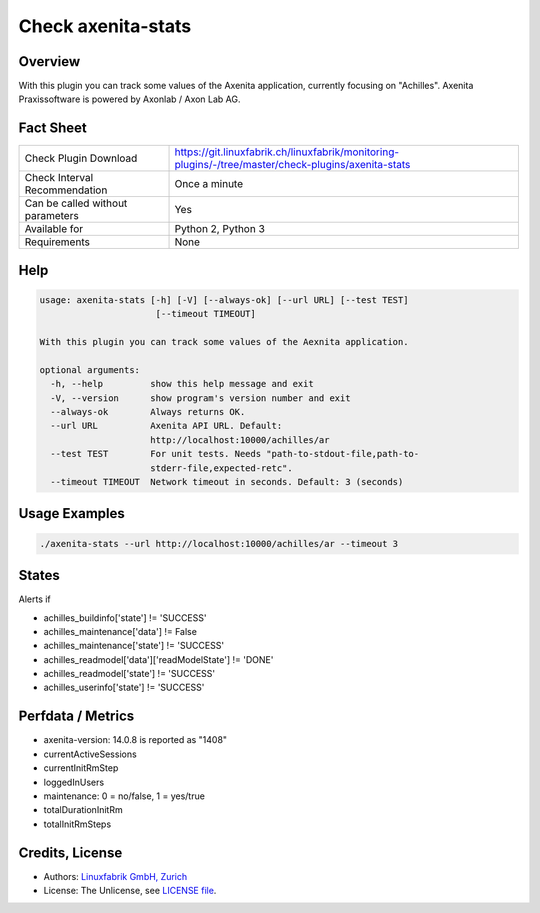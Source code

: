 Check axenita-stats
===================

Overview
--------

With this plugin you can track some values of the Axenita application, currently focusing on "Achilles". Axenita Praxissoftware is powered by Axonlab / Axon Lab AG.


Fact Sheet
----------

.. csv-table::
    :widths: 30, 70
    
    "Check Plugin Download",                "https://git.linuxfabrik.ch/linuxfabrik/monitoring-plugins/-/tree/master/check-plugins/axenita-stats"
    "Check Interval Recommendation",        "Once a minute"
    "Can be called without parameters",     "Yes"
    "Available for",                        "Python 2, Python 3"
    "Requirements",                         "None"


Help
----

.. code-block:: text

    usage: axenita-stats [-h] [-V] [--always-ok] [--url URL] [--test TEST]
                          [--timeout TIMEOUT]

    With this plugin you can track some values of the Aexnita application.

    optional arguments:
      -h, --help         show this help message and exit
      -V, --version      show program's version number and exit
      --always-ok        Always returns OK.
      --url URL          Axenita API URL. Default:
                         http://localhost:10000/achilles/ar
      --test TEST        For unit tests. Needs "path-to-stdout-file,path-to-
                         stderr-file,expected-retc".
      --timeout TIMEOUT  Network timeout in seconds. Default: 3 (seconds)


Usage Examples
--------------

.. code-block:: bash

    ./axenita-stats --url http://localhost:10000/achilles/ar --timeout 3


States
------

Alerts if

* achilles_buildinfo['state'] != 'SUCCESS'
* achilles_maintenance['data'] != False
* achilles_maintenance['state'] != 'SUCCESS'
* achilles_readmodel['data']['readModelState'] != 'DONE'
* achilles_readmodel['state'] != 'SUCCESS'
* achilles_userinfo['state'] != 'SUCCESS'


Perfdata / Metrics
------------------

* axenita-version: 14.0.8 is reported as "1408"
* currentActiveSessions
* currentInitRmStep
* loggedInUsers
* maintenance: 0 = no/false, 1 = yes/true
* totalDurationInitRm
* totalInitRmSteps


Credits, License
----------------

* Authors: `Linuxfabrik GmbH, Zurich <https://www.linuxfabrik.ch>`_
* License: The Unlicense, see `LICENSE file <https://git.linuxfabrik.ch/linuxfabrik/monitoring-plugins/-/blob/master/LICENSE>`_.
